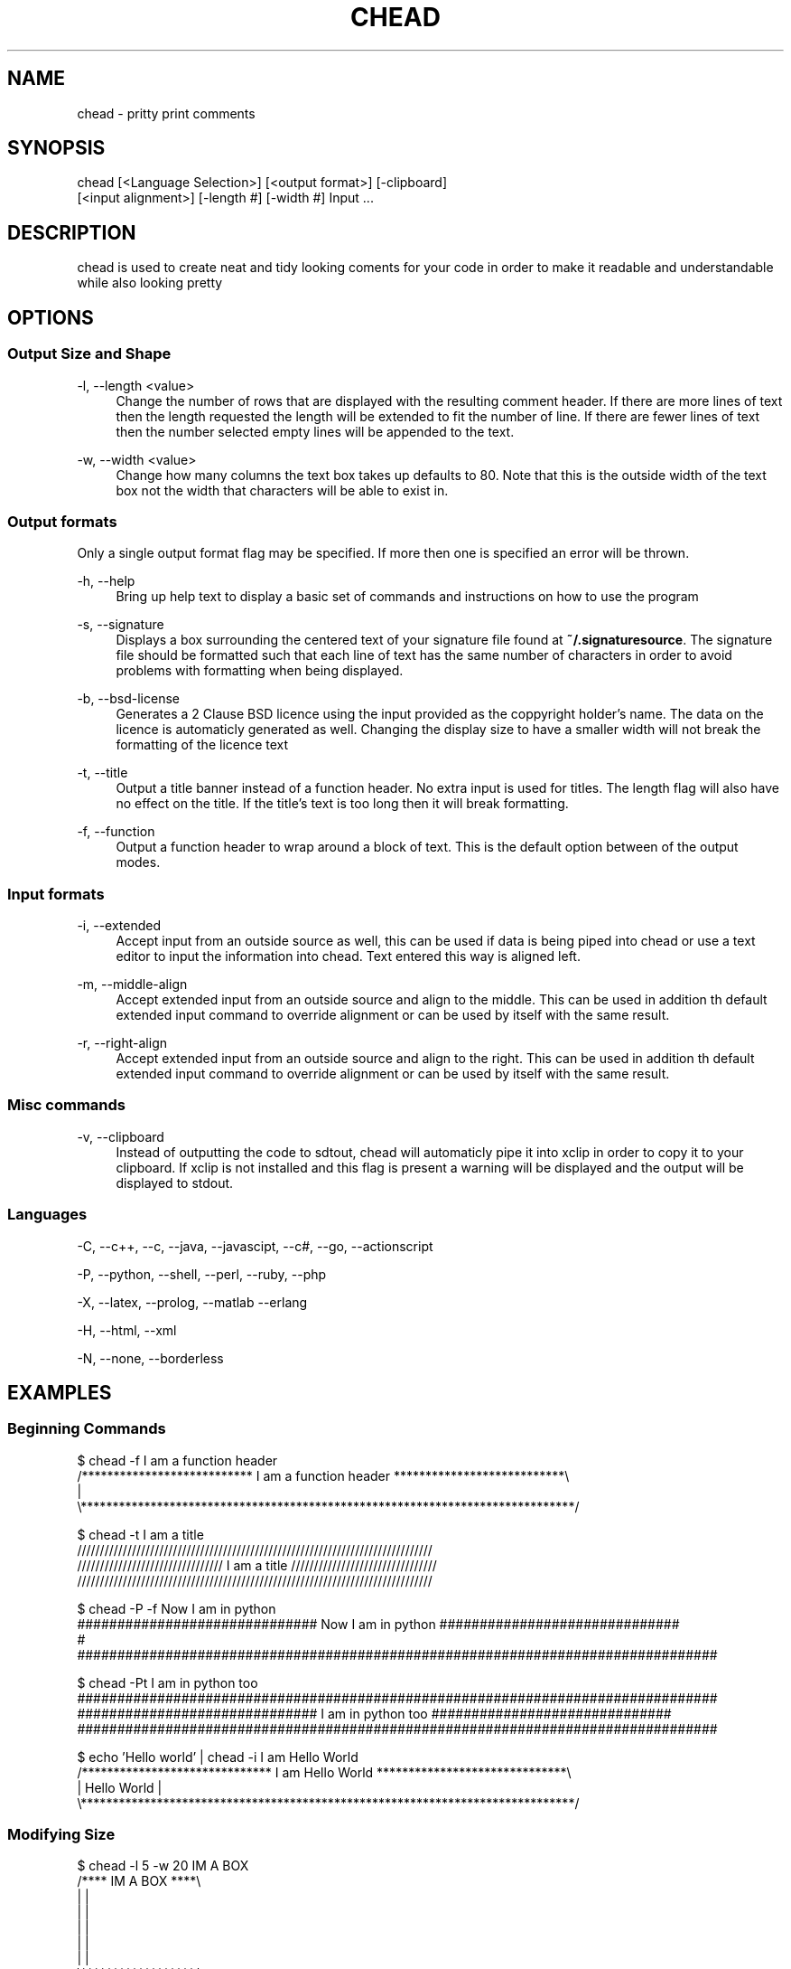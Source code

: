 .\" Manpage for chead
.\" Contact aglick@aglick.com to correct errors or typos.
.TH CHEAD 1 "03 June 2013" "1.0" "Comment Header Manual"

.SH NAME
chead - pritty print comments

.SH SYNOPSIS
chead [<Language Selection>] [<output format>] [-clipboard]
      [<input alignment>] [-length #] [-width #] Input ...

.SH DESCRIPTION
chead is used to create neat and tidy looking coments for your code in order to make it readable and understandable while also looking pretty

.SH OPTIONS
.SS Output Size and Shape
-l, --length <value>
.RS 4
Change the number of rows that are displayed with the resulting comment header. If there are more lines of text then the length requested the length will be extended to fit the number of line. If there are fewer lines of text then the number selected empty lines will be appended to the text.
.RE
.PP
-w, --width <value>
.RS 4
Change how many columns the text box takes up defaults to 80. Note that this is the outside width of the text box not the width that characters will be able to exist in.
.RE
.PP
.SS Output formats
Only a single output format flag may be specified. If more then one is specified an error will be thrown.
.PP
-h, --help
.RS 4
Bring up help text to display a basic set of commands and instructions on how to use the program
.RE
.PP
-s, --signature
.RS 4
Displays a box surrounding the centered text of your signature file found at \fB~/.signaturesource\fR. The signature file should be formatted such that each line of text has the same number of characters in order to avoid problems with formatting when being displayed.
.RE
.PP
-b, --bsd-license
.RS 4
Generates a 2 Clause BSD licence using the input provided as the coppyright holder's name. The data on the licence is automaticly generated as well. Changing the display size to have a smaller width will not break the formatting of the licence text
.RE
.PP
-t, --title
.RS 4 
Output a title banner instead of a function header. No extra input is used for titles. The length flag will also have no effect on the title. If the title's text is too long then it will break formatting.
.RE
.PP
-f, --function
.RS 4
Output a function header to wrap around a block of text. This is the default option between of the output modes.
.RE
.PP
.SS Input formats
-i, --extended
.RS 4
Accept input from an outside source as well, this can be used if data is being piped into chead or use a text editor to input the information into chead. Text entered this way is aligned left.
.RE
.PP
-m, --middle-align
.RS 4
Accept extended input from an outside source and align to the middle. This can be used in addition th default extended input command to override alignment or can be used by itself with the same result.
.RE
.PP
-r, --right-align
.RS 4
Accept extended input from an outside source and align to the right. This can be used in addition th default extended input command to override alignment or can be used by itself with the same result. 
.RE
.PP
.SS Misc commands
-v, --clipboard
.RS 4
Instead of outputting the code to sdtout, chead will automaticly pipe it into xclip in order to copy it to your clipboard. If xclip is not installed and this flag is present a warning will be displayed and the output will be displayed to stdout.
.RE
.SS Languages
-C, --c++, --c, --java, --javascipt, --c#, --go, --actionscript

-P, --python, --shell, --perl, --ruby, --php

-X, --latex, --prolog, --matlab --erlang

-H, --html, --xml

-N, --none, --borderless

.SH EXAMPLES
.SS Beginning Commands
.nf ./" pre
$ chead -f I am a function header
/*************************** I am a function header ***************************\\
|
\\******************************************************************************/

$ chead -t I am a title
  //////////////////////////////////////////////////////////////////////////////
 //////////////////////////////// I am a title //////////////////////////////// 
//////////////////////////////////////////////////////////////////////////////  

$ chead -P -f Now I am in python
############################## Now I am in python ##############################
# 
################################################################################

$ chead -Pt I am in python too
################################################################################
############################## I am in python too ##############################
################################################################################

$ echo 'Hello world' | chead -i I am Hello World
/****************************** I am Hello World ******************************\\
| Hello World                                                                  |
\\******************************************************************************/
.fi ./" Resume normal formatting
.SS Modifying Size
.nf
$ chead -l 5 -w 20 IM A BOX
/**** IM A BOX ****\\
|                  |
|                  |
|                  |
|                  |
|                  |
\\******************/
.fi
.SS Extended Input Mode
.nf
$ chead -i Default Aligned
I am aligned by default to the left

/******************************* Default Aligned ******************************\\
| I am aligned by default to the left                                          |
\\******************************************************************************/

$ echo 'I am aligned by default to the left' | chead -i Default Aligned
/******************************* Default Aligned ******************************\\
| I am aligned by default to the left                                          |
\\******************************************************************************/

$ echo 'I am aligned to the right' | chead -r Right Aligned
/******************************** Right Aligned *******************************\\
|                                                    I am aligned to the right |
\\******************************************************************************/

$ echo 'I am aligned to the middle' | chead -m Middle Aligned
/******************************* Middle Aligned *******************************\\
|                          I am aligned to the middle                          |
\\******************************************************************************/
.fi ./" Resume normal formatting
.SS Clipboard (via xclip)
.nf
$ echo 'To the clip board I go!' | chead -Piv From the clipboard
$ xclip -out -selection clipboard
############################## From the clipboard ##############################
# To the clip board I go!                                                      #
################################################################################
.fi ./" Resume normal formatting
.SS Signature
.nf
$ chead -s
/********************************** SIGNATURE *********************************\\
|                                      ,,                                      |
|                     db             `7MM                                      |
|                    ;MM:              MM                                      |
|                   ,V^MM.    ,pP"Ybd  MMpMMMb.  .gP"Ya `7Mb,od8               |
|                  ,M  `MM    8I   `"  MM    MM ,M'   Yb  MM' "'               |
|                  AbmmmqMA   `YMMMa.  MM    MM 8M""""""  MM                   |
|                 A'     VML  L.   I8  MM    MM YM.    ,  MM                   |
|               .AMA.   .AMMA.M9mmmP'.JMML  JMML.`Mbmmd'.JMML.                 |
|                                                                              |
|                                                                              |
|                                  ,,    ,,                                    |
|                      .g8"""bgd `7MM    db        `7MM                        |
|                    .dP'     `M   MM                MM                        |
|                    dM'       `   MM  `7MM  ,p6"bo  MM  ,MP'                  |
|                    MM            MM    MM 6M'  OO  MM ;Y                     |
|                    MM.    `7MMF' MM    MM 8M       MM;Mm                     |
|                    `Mb.     MM   MM    MM YM.    , MM `Mb.                   |
|                      `"bmmmdPY .JMML..JMML.YMbmd'.JMML. YA.                  |
|                                                                              |
\\******************************************************************************/
.fi ./" Resume normal formatting
.SS BSD Licence
.nf
$ chead -b Bugs Bunny
/*********************************** LICENSE **********************************\\
| Copyright (c) 2013, Bugs Bunny                                               |
| All rights reserved.                                                         |
|                                                                              |
| Redistribution and use in source and binary forms, with or without           |
| modification, are permitted provided that the following conditions are met:  |
|                                                                              |
| * Redistributions of source code must retain the above copyright notice,     |
|   this list of conditions and the following disclaimer.                      |
| * Redistributions in binary form must reproduce the above copyright notice,  |
|   this list of conditions and the following disclaimer in the documentation  |
|   and/or other materials provided with the distribution.                     |
|                                                                              |
| THIS SOFTWARE IS PROVIDED BY THE COPYRIGHT HOLDERS AND CONTRIBUTORS "AS IS"  |
| AND ANY EXPRESS OR IMPLIED WARRANTIES, INCLUDING, BUT NOT LIMITED TO, THE    |
| IMPLIED WARRANTIES OF MERCHANTABILITY AND FITNESS FOR A PARTICULAR PURPOSE   |
| ARE DISCLAIMED. IN NO EVENT SHALL THE COPYRIGHT HOLDER OR CONTRIBUTORS BE    |
| LIABLE FOR ANY DIRECT, INDIRECT, INCIDENTAL, SPECIAL, EXEMPLARY, OR          |
| CONSEQUENTIAL DAMAGES (INCLUDING, BUT NOT LIMITED TO, PROCUREMENT OF         |
| SUBSTITUTE GOODS OR SERVICES; LOSS OF USE, DATA, OR PROFITS; OR BUSINESS     |
| INTERRUPTION) HOWEVER CAUSED AND ON ANY THEORY OF LIABILITY, WHETHER IN      |
| CONTRACT, STRICT LIABILITY, OR TORT (INCLUDING NEGLIGENCE OR OTHERWISE)      |
| ARISING IN ANY WAY OUT OF THE USE OF THIS SOFTWARE, EVEN IF ADVISED OF THE   |
| POSSIBILITY OF SUCH DAMAGE.                                                  |
\\******************************************************************************/
.fi ./" Resume normal formatting

.SH AUTHOR
chead was written by asherglick \fB<aglick@aglick.com>\fR. Source and issue tracker can be found at \fIgithub.com/AsherGlick/CommentHeader\fR